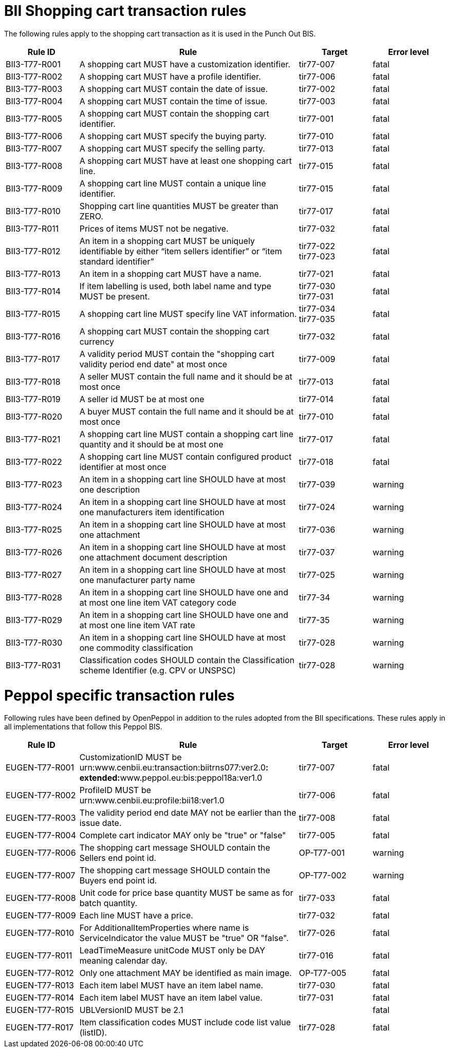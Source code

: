 [[bii-shopping-cart-transaction-rules]]
= BII Shopping cart transaction rules

The following rules apply to the shopping cart transaction as it is used in the Punch Out BIS.

[cols="2,6,2,2",options="header"]
|====
|*Rule ID* |*Rule* |*Target* |*Error level*
|BII3-T77-R001 |A shopping cart MUST have a customization identifier. |tir77-007 |fatal
|BII3-T77-R002 |A shopping cart MUST have a profile identifier. |tir77-006 |fatal
|BII3-T77-R003 |A shopping cart MUST contain the date of issue. |tir77-002 |fatal
|BII3-T77-R004 |A shopping cart MUST contain the time of issue. |tir77-003 |fatal
|BII3-T77-R005 |A shopping cart MUST contain the shopping cart identifier. |tir77-001 |fatal
|BII3-T77-R006 |A shopping cart MUST specify the buying party. |tir77-010 |fatal
|BII3-T77-R007 |A shopping cart MUST specify the selling party. |tir77-013 |fatal
|BII3-T77-R008 |A shopping cart MUST have at least one shopping cart line. |tir77-015 |fatal
|BII3-T77-R009 |A shopping cart line MUST contain a unique line identifier. |tir77-015 |fatal
|BII3-T77-R010 |Shopping cart line quantities MUST be greater than ZERO. |tir77-017 |fatal
|BII3-T77-R011 |Prices of items MUST not be negative. |tir77-032 |fatal
|BII3-T77-R012 |An item in a shopping cart MUST be uniquely identifiable by either “item sellers identifier” or “item standard identifier” |tir77-022 +
tir77-023 |fatal
|BII3-T77-R013 |An item in a shopping cart MUST have a name. |tir77-021 |fatal
|BII3-T77-R014 |If item labelling is used, both label name and type MUST be present.
a|tir77-030 +
tir77-031
 |fatal
|BII3-T77-R015 |A shopping cart line MUST specify line VAT information.
a|tir77-034 +
tir77-035
|fatal
|BII3-T77-R016 |A shopping cart MUST contain the shopping cart currency |tir77-032 |fatal
|BII3-T77-R017 |A validity period MUST contain the "shopping cart validity period end date" at most once |tir77-009 |fatal
|BII3-T77-R018 |A seller MUST contain the full name and it should be at most once |tir77-013 |fatal
|BII3-T77-R019 |A seller id MUST be at most one |tir77-014 |fatal
|BII3-T77-R020 |A buyer MUST contain the full name and it should be at most once |tir77-010 |fatal
|BII3-T77-R021 |A shopping cart line MUST contain a shopping cart line quantity and it should be at most one |tir77-017 |fatal
|BII3-T77-R022 |A shopping cart line MUST contain configured product identifier at most once |tir77-018 |fatal
|BII3-T77-R023 |An item in a shopping cart line SHOULD have at most one description |tir77-039 |warning
|BII3-T77-R024 |An item in a shopping cart line SHOULD have at most one manufacturers item identification |tir77-024 |warning
|BII3-T77-R025 |An item in a shopping cart line SHOULD have at most one attachment |tir77-036 |warning
|BII3-T77-R026 |An item in a shopping cart line SHOULD have at most one attachment document description |tir77-037 |warning
|BII3-T77-R027 |An item in a shopping cart line SHOULD have at most one manufacturer party name |tir77-025 |warning
|BII3-T77-R028 |An item in a shopping cart line SHOULD have one and at most one line item VAT category code |tir77-34 |warning
|BII3-T77-R029 |An item in a shopping cart line SHOULD have one and at most one line item VAT rate |tir77-35 |warning
|BII3-T77-R030 |An item in a shopping cart line SHOULD have at most one commodity classification |tir77-028 |warning
|BII3-T77-R031 |Classification codes SHOULD contain the Classification scheme Identifier (e.g. CPV or UNSPSC) |tir77-028 |warning
|====

[[peppol-specific-transaction-rules]]
= Peppol specific transaction rules

Following rules have been defined by OpenPeppol in addition to the rules adopted from the BII specifications.
These rules apply in all implementations that follow this Peppol BIS.

[cols="2,6,2,2",options="header"]
|====
|*Rule ID* |*Rule* |*Target* |*Error level*
|EUGEN-T77-R001 |CustomizationID MUST be urn:www.cenbii.eu:transaction:biitrns077:ver2.0**: +
 extended:**www.peppol.eu:bis:peppol18a:ver1.0 |tir77-007 |fatal
|EUGEN-T77-R002 |ProfileID MUST be urn:www.cenbii.eu:profile:bii18:ver1.0 |tir77-006 |fatal
|EUGEN-T77-R003 |The validity period end date MAY not be earlier than the issue date. |tir77-008 |fatal
|EUGEN-T77-R004 |Complete cart indicator MAY only be "true" or "false" |tir77-005 |fatal
|EUGEN-T77-R006 |The shopping cart message SHOULD contain the Sellers end point id. |OP-T77-001 |warning
|EUGEN-T77-R007 |The shopping cart message SHOULD contain the Buyers end point id. |OP-T77-002 |warning
|EUGEN-T77-R008 |Unit code for price base quantity MUST be same as for batch quantity. |tir77-033 |fatal
|EUGEN-T77-R009 |Each line MUST have a price. |tir77-032 |fatal
|EUGEN-T77-R010 |For AdditionalItemProperties where name is ServiceIndicator the value MUST be "true" OR "false". |tir77-026 |fatal
|EUGEN-T77-R011 |LeadTimeMeasure unitCode MUST only be DAY meaning calendar day. |tir77-016 |fatal
|EUGEN-T77-R012 |Only one attachment MAY be identified as main image. |OP-T77-005 |fatal
|EUGEN-T77-R013 |Each item label MUST have an item label name. |tir77-030 |fatal
|EUGEN-T77-R014 |Each item label MUST have an item label value. |tir77-031 |fatal
|EUGEN-T77-R015 |UBLVersionID MUST be 2.1 | |fatal
|EUGEN-T77-R017 |Item classification codes MUST include code list value (listID). |tir77-028 |fatal
|====
